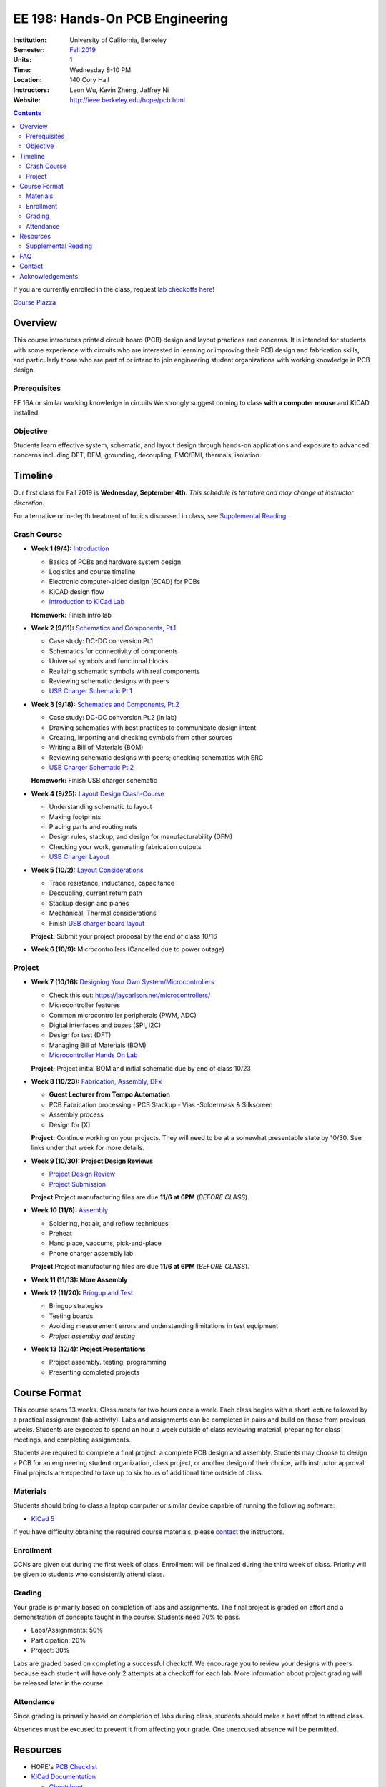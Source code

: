 ================================
EE 198: Hands-On PCB Engineering
================================
:Institution: University of California, Berkeley
:Semester: `Fall 2019 <https://decal.berkeley.edu/courses/4918>`_
:Units: 1
:Time: Wednesday 8-10 PM
:Location: 140 Cory Hall
:Instructors: Leon Wu, Kevin Zheng, Jeffrey Ni
:Website: http://ieee.berkeley.edu/hope/pcb.html

.. meta::
  :viewport: width=device-width, initial-scale=1

.. contents::

If you are currently enrolled in the class, request `lab checkoffs here
<https://ieee.berkeley.edu/cgi-bin/hope/submit>`_!

`Course Piazza <https://piazza.com/class/k08mkbwvm7937q>`_ 

.. Announcement
.. ============
.. (9/10) Registered students should have been added to the class Piazza. 

.. Kevin has developed a new checkoff system that will be used for the rest 
.. of the class. If you have not yet officially registered for the class,
.. please do (find course CCN in first lecture slide). If you cannot officially
.. register but would like to be in the checkoff system, email us at
.. ieee-hope@lists.berkeley.edu with your full name and your favorite number. 

.. For students that do not have building access to Cory: one of the instructors
.. will be waiting at the Cory first floor door (across from Sutardja Dai Hall)
.. 7:55-8:10pm. 

.. Future announcements will be made on Piazza!

Overview
========
This course introduces printed circuit board (PCB) design and layout practices
and concerns. It is intended for students with some experience with circuits
who are interested in learning or improving their PCB design and fabrication
skills, and particularly those who are part of or intend to join engineering
student organizations with working knowledge in PCB design.

Prerequisites
-------------
EE 16A or similar working knowledge in circuits
We strongly suggest coming to class **with a computer mouse** and KiCAD installed. 

Objective
---------
Students learn effective system, schematic, and layout design through hands-on
applications and exposure to advanced concerns including DFT, DFM, grounding,
decoupling, EMC/EMI, thermals, isolation.


Timeline
========
Our first class for Fall 2019 is **Wednesday, September 4th**. *This schedule
is tentative and may change at instructor discretion.* 

For alternative or in-depth treatment of topics discussed in class, see
`Supplemental Reading`_.

Crash Course
-------------
- **Week 1 (9/4):** `Introduction <https://docs.google.com/presentation/d/1nRpJgGI6Y7DVGxBtlnY7GDtgBJOsmoFTrcAbgedRhyo/edit?usp=sharing>`_

  - Basics of PCBs and hardware system design
  - Logistics and course timeline
  - Electronic computer-aided design (ECAD) for PCBs
  - KiCAD design flow
  - `Introduction to KiCad Lab <labs/kicad-intro/kicad-intro.html>`_

  **Homework:** Finish intro lab

- **Week 2 (9/11):** `Schematics and Components, Pt.1 <https://docs.google.com/presentation/d/1mPcDwflSCoW_kk-Q0KpqWAX0CXXVQ8BZW8dK3V9loh0/edit?usp=sharing>`_

  - Case study: DC-DC conversion Pt.1 
  - Schematics for connectivity of components
  - Universal symbols and functional blocks
  - Realizing schematic symbols with real components
  - Reviewing schematic designs with peers
  - `USB Charger Schematic Pt.1 <labs/charger/schematic1.html>`_

  .. - Case study: DC-DC conversion
  .. - Circuit devices
  .. - Using application notes
  .. - Preview of assembly technology and packaging
  .. - Writing a Bill Of Materials (BOM)
  .. - Survey of electronic suppliers

- **Week 3 (9/18):** `Schematics and Components, Pt.2 <https://docs.google.com/presentation/d/1vJJo3u52cDrXFFdlmIyyNLa7D1YE6D_jZVtpqIui0ZM/edit?usp=sharing>`_

  - Case study: DC-DC conversion Pt.2 (in lab)
  - Drawing schematics with best practices to communicate design intent
  - Creating, importing and checking symbols from other sources
  - Writing a Bill of Materials (BOM)
  - Reviewing schematic designs with peers; checking schematics with ERC
  - `USB Charger Schematic Pt.2 <labs/charger/schematic2.html>`_

  .. - Drawing schematics with best practices to communicate design intent
  .. - Creating symbols by reading component datasheets
  .. - Importing and checking symbols from other sources
  .. - Reviewing schematic designs with peers; checking schematics with ERC
  .. - `USB Charger Lab <labs/charger/schematic.html>`_

  **Homework:** Finish USB charger schematic

- **Week 4 (9/25):** `Layout Design Crash-Course <https://docs.google.com/presentation/d/1yo39JYgUDUchJvsWPoCP-UsazrFnnZs-Rrj7RpJIJXs/edit?usp=sharing>`_

  - Understanding schematic to layout
  - Making footprints
  - Placing parts and routing nets
  - Design rules, stackup, and design for manufacturability (DFM)
  - Checking your work, generating fabrication outputs
  - `USB Charger Layout <labs/charger/layout.html>`_

  .. **Homework:** Finish USB charger layout

- **Week 5 (10/2):** `Layout Considerations <https://docs.google.com/presentation/d/16GKlVBxY2UAE1DY-rgvt_gqPF0uKG0pdG0S5Wwqhy7Q/edit?usp=sharing>`_

  - Trace resistance, inductance, capacitance
  - Decoupling, current return path
  - Stackup design and planes
  - Mechanical, Thermal considerations
  - Finish `USB charger board layout <labs/charger/layout.html>`_

  **Project:** Submit your project proposal by the end of class 10/16

- **Week 6 (10/9):** Microcontrollers (Cancelled due to power outage)

Project
-------
- **Week 7 (10/16):** `Designing Your Own System/Microcontrollers <https://docs.google.com/presentation/d/1T5n-LxndGfklYw9YXl8rZeHcFY-3M3nTB2AqNhN4o6s/edit?usp=sharing>`_

  - Check this out: https://jaycarlson.net/microcontrollers/

  - Microcontroller features
  - Common microcontroller peripherals (PWM, ADC)
  - Digital interfaces and buses (SPI, I2C)
  - Design for test (DFT)
  - Managing Bill of Materials (BOM)
  - `Microcontroller Hands On Lab <labs/microcontroller/microcontroller_lab.html>`_

  **Project:** Project initial BOM and initial schematic due by end of class 10/23

- **Week 8 (10/23):** `Fabrication, Assembly, DFx <pcb.html>`_

  - **Guest Lecturer from Tempo Automation**
  - PCB Fabrication processing
    - PCB Stackup
    - Vias
    -Soldermask & Silkscreen
  - Assembly process
  - Design for [X]

  **Project:** Continue working on your projects. They will need to be at a somewhat presentable state by 10/30. See links under that week for more details.

- **Week 9 (10/30):  Project Design Reviews** 

  - `Project Design Review <prj-des-rev.html>`_
  - `Project Submission <project.html>`_

  **Project** Project manufacturing files are due **11/6 at 6PM** (*BEFORE CLASS*).  

- **Week 10 (11/6):** `Assembly <pcb.html>`_

  - Soldering, hot air, and reflow techniques
  - Preheat
  - Hand place, vaccums, pick-and-place
  - Phone charger assembly lab

  **Project** Project manufacturing files are due **11/6 at 6PM** (*BEFORE CLASS*). 

- **Week 11 (11/13): More Assembly** 

  .. - (`SVG schematic <labs/assembly/phone_charger.svg>`_ and `KiCad design files (ZIP) <labs/assembly/phone_charger.zip>`_)

- **Week 12 (11/20):** `Bringup and Test <pcb.html>`_

  - Bringup strategies
  - Testing boards
  - Avoiding measurement errors and understanding limitations in test equipment
  - *Project assembly and testing*

- **Week 13 (12/4): Project Presentations**

  - Project assembly. testing, programming
  - Presenting completed projects


Course Format
=============
This course spans 13 weeks. Class meets for two hours once a week. Each class
begins with a short lecture followed by a practical assignment (lab activity). 
Labs and assignments can be completed in pairs and build on those from previous weeks. Students
are expected to spend an hour a week outside of class reviewing material,
preparing for class meetings, and completing assignments.

Students are required to complete a final project: a complete PCB design and
assembly. Students may choose to design a PCB for an engineering student
organization, class project, or another design of their choice, with instructor approval.
Final projects are expected to take up to six hours of additional time outside
of class.

Materials
---------
Students should bring to class a laptop computer or similar device capable of
running the following software:

- `KiCad 5 <http://kicad-pcb.org/download/>`_

If you have difficulty obtaining the required course materials, please
contact_ the instructors.

Enrollment
----------
CCNs are given out during the first week of class. Enrollment will be finalized during the third week of class.
Priority will be given to students who consistently attend class.

Grading
-------
Your grade is primarily based on completion of labs and assignments. The final
project is graded on effort and a demonstration of concepts taught in the
course. Students need 70% to pass.

- Labs/Assignments: 50%
- Participation: 20%
- Project: 30%

Labs are graded based on completing a successful checkoff. We encourage you to review your designs with peers 
because each student will have only 2 attempts at a checkoff for each lab. More information about project
grading will be released later in the course. 

Attendance
----------
Since grading is primarily based on completion of labs during class,
students should make a best effort to attend class.

Absences must be excused to prevent it from affecting your grade. One unexcused absence will be permitted. 

.. If you miss a class (with notification), you *must make up the missed lab or assignment by the
.. next lecture for the absence to be considered excused. Please also read over the lecture slides 
.. from the class you missed.

.. Additional unexcused absences may result in a NP.


Resources
=========
- HOPE's `PCB Checklist <checklist.html>`_

- `KiCad Documentation <http://kicad-pcb.org/help/documentation/>`_

  - `Cheatsheet <https://silica.io/wp-content/uploads/2018/06/kicad-cheatsheet-landscape.pdf>`_
  - `Getting Started Guide <http://docs.kicad-pcb.org/stable/en/getting_started_in_kicad.pdf>`_
 
Supplemental Reading
--------------------
Roughly in the order that is presented in class:

- Wahby 2013. `PCB design basics <https://www.edn.com/design/pc-board/4424239/2/PCB-design-basics>`_. *EDN*.
- Wahby 2014. `PCB Design Basics: Example design flow <https://www.edn.com/design/pc-board/4426878/PCB-Design-Basics--Example-design-flow>`_. *EDN*.
- Voltage Protection:
  - Pickering 2016. `Reverse-Polarity Protection in Automotive Design <https://www.electronicdesign.com/power/reverse-polarity-protection-automotive-design>`_. 
- HOPE's `PCB Checklist <checklist.html>`_
- Dunn 2013. `PCB design course & checklist <https://www.edn.com/design/pc-board/4422579/PCB-design-course---checklist>`_. *EDN*.
- Zumbahlen 2012. `Staying Well Grounded <https://www.analog.com/en/analog-dialogue/articles/staying-well-grounded.html>`_. *Analog Dialogue Technical Journal.*


FAQ
===
**I missed the first class. Can I still enroll?**

  Yes. You will be given the CCN when you come to the second week of class.
  Keep in mind that we may not have enough seats for you to enroll, and that
  you will be joining the class with one absence.


Contact
=======
For course-related questions, concerns, or attendance issues, email
ieee-hope@lists.berkeley.edu.


Acknowledgements
================
Hands-On PCB Engineering is made possible by donations from our generous
industry sponsors:

- `Bay Area Circuits <https://bayareacircuits.com/>`_ sponsors our students'
  PCB prototypes. Bay Area Circuit's experienced staff in Silicon Valley have
  delivered quality PCBs on-time for over 40 years.

- `Texas Instruments <http://www.ti.com/>`_ donates development boards for our
  labs and parts for student projects. Texas Instruments is a leader in
  analog, embedded processing, and semiconductors, with a part to fill every
  need from low-power microcontrollers to millimeter-wave radar.

----

.. Copyright ⓒ 2018, 2019 Kevin Zheng. This course is licensed under a `Creative
.. Commons Attribution-ShareAlike 4.0 International License
.. <http://creativecommons.org/licenses/by-sa/4.0/>`_.
